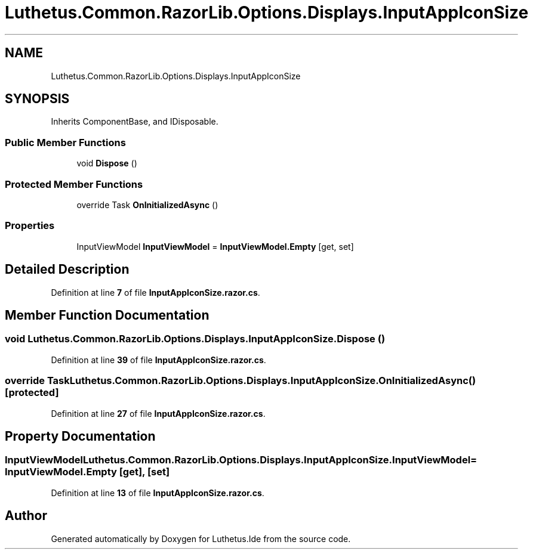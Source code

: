 .TH "Luthetus.Common.RazorLib.Options.Displays.InputAppIconSize" 3 "Version 1.0.0" "Luthetus.Ide" \" -*- nroff -*-
.ad l
.nh
.SH NAME
Luthetus.Common.RazorLib.Options.Displays.InputAppIconSize
.SH SYNOPSIS
.br
.PP
.PP
Inherits ComponentBase, and IDisposable\&.
.SS "Public Member Functions"

.in +1c
.ti -1c
.RI "void \fBDispose\fP ()"
.br
.in -1c
.SS "Protected Member Functions"

.in +1c
.ti -1c
.RI "override Task \fBOnInitializedAsync\fP ()"
.br
.in -1c
.SS "Properties"

.in +1c
.ti -1c
.RI "InputViewModel \fBInputViewModel\fP = \fBInputViewModel\&.Empty\fP\fR [get, set]\fP"
.br
.in -1c
.SH "Detailed Description"
.PP 
Definition at line \fB7\fP of file \fBInputAppIconSize\&.razor\&.cs\fP\&.
.SH "Member Function Documentation"
.PP 
.SS "void Luthetus\&.Common\&.RazorLib\&.Options\&.Displays\&.InputAppIconSize\&.Dispose ()"

.PP
Definition at line \fB39\fP of file \fBInputAppIconSize\&.razor\&.cs\fP\&.
.SS "override Task Luthetus\&.Common\&.RazorLib\&.Options\&.Displays\&.InputAppIconSize\&.OnInitializedAsync ()\fR [protected]\fP"

.PP
Definition at line \fB27\fP of file \fBInputAppIconSize\&.razor\&.cs\fP\&.
.SH "Property Documentation"
.PP 
.SS "InputViewModel Luthetus\&.Common\&.RazorLib\&.Options\&.Displays\&.InputAppIconSize\&.InputViewModel = \fBInputViewModel\&.Empty\fP\fR [get]\fP, \fR [set]\fP"

.PP
Definition at line \fB13\fP of file \fBInputAppIconSize\&.razor\&.cs\fP\&.

.SH "Author"
.PP 
Generated automatically by Doxygen for Luthetus\&.Ide from the source code\&.
